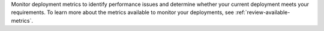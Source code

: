 Monitor deployment metrics to identify performance issues and 
determine whether your current deployment meets your 
requirements. To learn more about the metrics available to monitor 
your deployments, see :ref:`review-available-metrics`.
